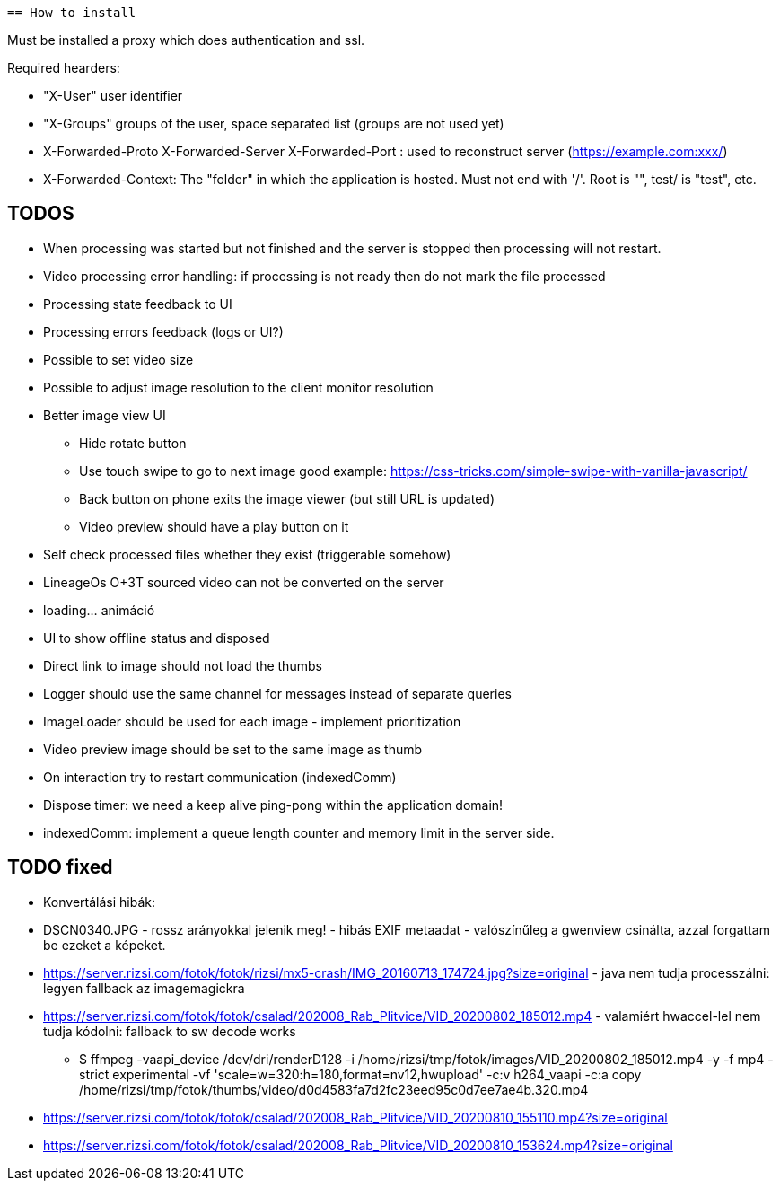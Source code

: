  == How to install

Must be installed a proxy which does authentication and ssl.

Required hearders:

 * "X-User" user identifier
 * "X-Groups" groups of the user, space separated list (groups are not used yet)
 * X-Forwarded-Proto X-Forwarded-Server X-Forwarded-Port : used to reconstruct server (https://example.com:xxx/)
 * X-Forwarded-Context: The "folder" in which the application is hosted. Must not end with '/'. Root is "", test/ is "test", etc.

== TODOS

 * When processing was started but not finished and the server is stopped then processing will not restart.
 * Video processing error handling: if processing is not ready then do not mark the file processed
 * Processing state feedback to UI
 * Processing errors feedback (logs or UI?)
 * Possible to set video size
 * Possible to adjust image resolution to the client monitor resolution
 * Better image view UI
 ** Hide rotate button
 ** Use touch swipe to go to next image good example: https://css-tricks.com/simple-swipe-with-vanilla-javascript/
 ** Back button on phone exits the image viewer (but still URL is updated)
 ** Video preview should have a play button on it
 * Self check processed files whether they exist (triggerable somehow)
 * LineageOs O+3T sourced video can not be converted on the server
 * loading... animáció
 
 * UI to show offline status and disposed
 * Direct link to image should not load the thumbs
 * Logger should use the same channel for messages instead of separate queries
 * ImageLoader should be used for each image - implement prioritization
 * Video preview image should be set to the same image as thumb
 * On interaction try to restart communication (indexedComm)
 * Dispose timer: we need a keep alive ping-pong within the application domain!
 * indexedComm: implement a queue length counter and memory limit in the server side.
 
 
== TODO fixed

 * Konvertálási hibák:
  * DSCN0340.JPG - rossz arányokkal jelenik meg! - hibás EXIF metaadat - valószínűleg a gwenview csinálta, azzal forgattam be ezeket a képeket.
  * https://server.rizsi.com/fotok/fotok/rizsi/mx5-crash/IMG_20160713_174724.jpg?size=original - java nem tudja processzálni: legyen fallback az imagemagickra
  * https://server.rizsi.com/fotok/fotok/csalad/202008_Rab_Plitvice/VID_20200802_185012.mp4 - valamiért hwaccel-lel nem tudja kódolni: fallback to sw decode works
  ** $ ffmpeg -vaapi_device /dev/dri/renderD128 -i /home/rizsi/tmp/fotok/images/VID_20200802_185012.mp4 -y -f mp4 -strict experimental -vf 'scale=w=320:h=180,format=nv12,hwupload' -c:v h264_vaapi -c:a copy /home/rizsi/tmp/fotok/thumbs/video/d0d4583fa7d2fc23eed95c0d7ee7ae4b.320.mp4
  * https://server.rizsi.com/fotok/fotok/csalad/202008_Rab_Plitvice/VID_20200810_155110.mp4?size=original
  * https://server.rizsi.com/fotok/fotok/csalad/202008_Rab_Plitvice/VID_20200810_153624.mp4?size=original
